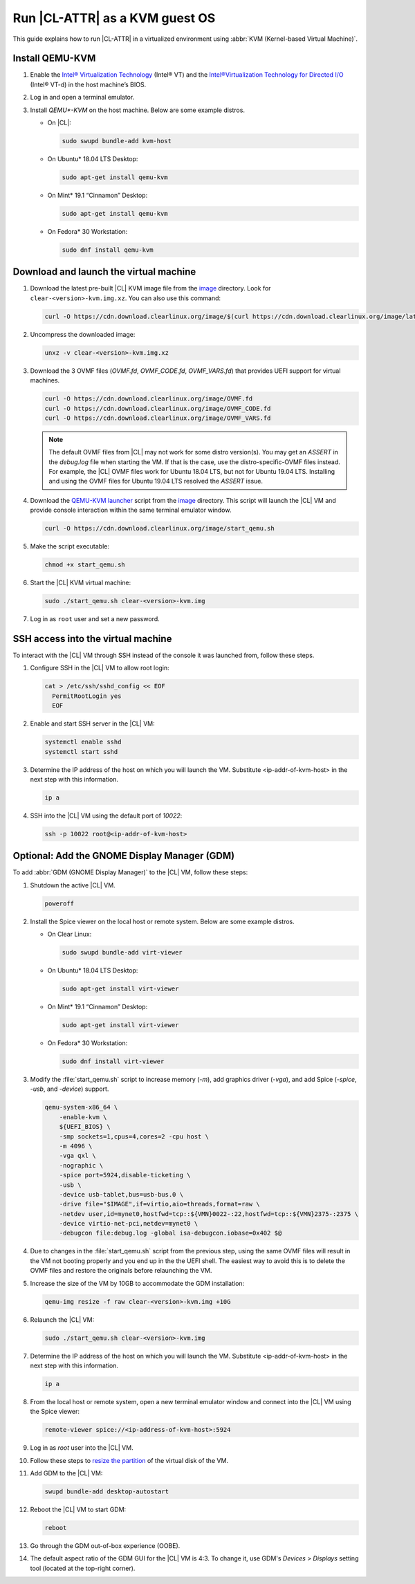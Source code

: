 .. _kvm:

Run |CL-ATTR| as a KVM guest OS
###############################

This guide explains how to run |CL-ATTR| in a virtualized environment using
:abbr:`KVM (Kernel-based Virtual Machine)`.

Install QEMU-KVM
****************

#. Enable the `Intel® Virtualization Technology`_ (Intel® VT) and the
   `Intel®Virtualization Technology for Directed I/O`_ (Intel® VT-d) in the
   host machine’s BIOS.

#. Log in and open a terminal emulator.

#. Install `QEMU*-KVM` on the host machine. Below are some example distros.

   * On |CL|:

     .. code-block:: bash

        sudo swupd bundle-add kvm-host

   * On Ubuntu\* 18.04 LTS Desktop:

     .. code-block:: bash

        sudo apt-get install qemu-kvm

   * On Mint\* 19.1 “Cinnamon” Desktop:

     .. code-block:: bash

        sudo apt-get install qemu-kvm

   * On Fedora\* 30 Workstation:

     .. code-block:: bash

        sudo dnf install qemu-kvm

Download and launch the virtual machine
***************************************

#. Download the latest pre-built |CL| KVM image file from
   the `image <https://cdn.download.clearlinux.org/image/>`_ directory. Look for
   ``clear-<version>-kvm.img.xz``.  You can also use this command:

   .. code-block:: bash

      curl -O https://cdn.download.clearlinux.org/image/$(curl https://cdn.download.clearlinux.org/image/latest-images | grep '[0-9]'-kvm)

#. Uncompress the downloaded image:

   .. code-block:: bash

      unxz -v clear-<version>-kvm.img.xz

#. Download the 3 OVMF files (`OVMF.fd`, `OVMF_CODE.fd`, `OVMF_VARS.fd`) that
   provides UEFI  support for virtual machines.

   .. code-block:: bash

      curl -O https://cdn.download.clearlinux.org/image/OVMF.fd
      curl -O https://cdn.download.clearlinux.org/image/OVMF_CODE.fd
      curl -O https://cdn.download.clearlinux.org/image/OVMF_VARS.fd

   .. note::

      The default OVMF files from |CL| may not work for some distro version(s).
      You may get an `ASSERT` in the `debug.log` file when starting the VM.
      If that is the case, use the distro-specific-OVMF files instead.
      For example, the |CL| OVMF files work for Ubuntu 18.04 LTS, but not for Ubuntu 19.04 LTS.
      Installing and using the OVMF files for Ubuntu 19.04 LTS resolved the `ASSERT` issue.

#. Download the `QEMU-KVM launcher`_ script from the
   `image <https://cdn.download.clearlinux.org/image/>`_ directory.  This script
   will launch the |CL| VM and provide console interaction within the same
   terminal emulator window.

   .. code-block:: bash

      curl -O https://cdn.download.clearlinux.org/image/start_qemu.sh

#. Make the script executable:

   .. code-block:: bash

      chmod +x start_qemu.sh

#. Start the |CL| KVM virtual machine:

   .. code-block:: bash

      sudo ./start_qemu.sh clear-<version>-kvm.img

#. Log in as ``root`` user and set a new password.

SSH access into the virtual machine
***********************************

To interact with the |CL| VM through SSH instead of the console it was
launched from, follow these steps.

#. Configure SSH in the |CL| VM to allow root login:

   .. code-block:: bash

      cat > /etc/ssh/sshd_config << EOF
        PermitRootLogin yes
        EOF

#. Enable and start SSH server in the |CL| VM:

   .. code-block:: bash

      systemctl enable sshd
      systemctl start sshd

#. Determine the IP address of the host on which you will launch the VM.
   Substitute <ip-addr-of-kvm-host> in the next step with this information.

   .. code-block:: bash

      ip a

#. SSH into the |CL| VM using the default port of  `10022`:

   .. code-block:: bash

      ssh -p 10022 root@<ip-addr-of-kvm-host>

Optional: Add the GNOME Display Manager (GDM)
*********************************************

To add :abbr:`GDM (GNOME Display Manager)` to the |CL| VM, follow these steps:

#. Shutdown the active |CL| VM.

   .. code-block:: bash

      poweroff

#. Install the Spice viewer on the local host or remote system. Below are some
   example distros.

   * On Clear Linux:

     .. code-block:: bash

        sudo swupd bundle-add virt-viewer

   * On Ubuntu\* 18.04 LTS Desktop:

     .. code-block:: bash

        sudo apt-get install virt-viewer

   * On Mint\* 19.1 “Cinnamon” Desktop:

     .. code-block:: bash

        sudo apt-get install virt-viewer

   * On Fedora\* 30 Workstation:

     .. code-block:: bash

        sudo dnf install virt-viewer

#. Modify the :file:`start_qemu.sh` script to increase memory (`-m`), add
   graphics driver (`-vga`), and add Spice (`-spice`, `-usb`, and
   `-device`) support.

   .. code-block:: console

      qemu-system-x86_64 \
          -enable-kvm \
          ${UEFI_BIOS} \
          -smp sockets=1,cpus=4,cores=2 -cpu host \
          -m 4096 \
          -vga qxl \
          -nographic \
          -spice port=5924,disable-ticketing \
          -usb \
          -device usb-tablet,bus=usb-bus.0 \
          -drive file="$IMAGE",if=virtio,aio=threads,format=raw \
          -netdev user,id=mynet0,hostfwd=tcp::${VMN}0022-:22,hostfwd=tcp::${VMN}2375-:2375 \
          -device virtio-net-pci,netdev=mynet0 \
          -debugcon file:debug.log -global isa-debugcon.iobase=0x402 $@

#. Due to changes in the :file:`start_qemu.sh` script from the previous step,
   using the same OVMF files will result in the VM not booting properly and
   you end up in the the UEFI shell.  The easiest way to avoid this is to delete
   the OVMF files and restore the originals before relaunching the VM.

#. Increase the size of the VM by 10GB to accommodate the GDM installation:

   .. code-block:: bash

      qemu-img resize -f raw clear-<version>-kvm.img +10G

#. Relaunch the |CL| VM:

   .. code-block:: bash

      sudo ./start_qemu.sh clear-<version>-kvm.img

#. Determine the IP address of the host on which you will launch the VM.
   Substitute <ip-addr-of-kvm-host> in the next step with this information.

   .. code-block:: bash

      ip a

#. From the local host or remote system, open a new terminal emulator window
   and connect into the |CL| VM using the Spice viewer:

   .. code-block:: bash

      remote-viewer spice://<ip-address-of-kvm-host>:5924

#. Log in as `root` user into the |CL| VM.

#. Follow these steps to `resize the partition`_ of the virtual disk of the VM.

#. Add GDM to the |CL| VM:

   .. code-block:: bash

      swupd bundle-add desktop-autostart

#. Reboot the |CL| VM to start GDM:

   .. code-block:: bash

      reboot

#. Go through the GDM out-of-box experience (OOBE).

#. The default aspect ratio of the GDM GUI for the |CL| VM is 4:3. To change
   it, use GDM's `Devices > Displays` setting tool (located at the top-right corner).


.. _Intel® Virtualization Technology: https://www.intel.com/content/www/us/en/virtualization/virtualization-technology/intel-virtualization-technology.html
.. _Intel®Virtualization Technology for Directed I/O: https://software.intel.com/en-us/articles/intel-virtualization-technology-for-directed-io-vt-d-enhancing-intel-platforms-for-efficient-virtualization-of-io-devices
.. _QEMU-KVM launcher: https://cdn.download.clearlinux.org/image/start_qemu.sh
.. _OVMF file: https://cdn.download.clearlinux.org/image/OVMF.fd
.. _resize the partition: https://clearlinux.org/documentation/clear-linux/guides/maintenance/increase-virtual-disk-size#id8
